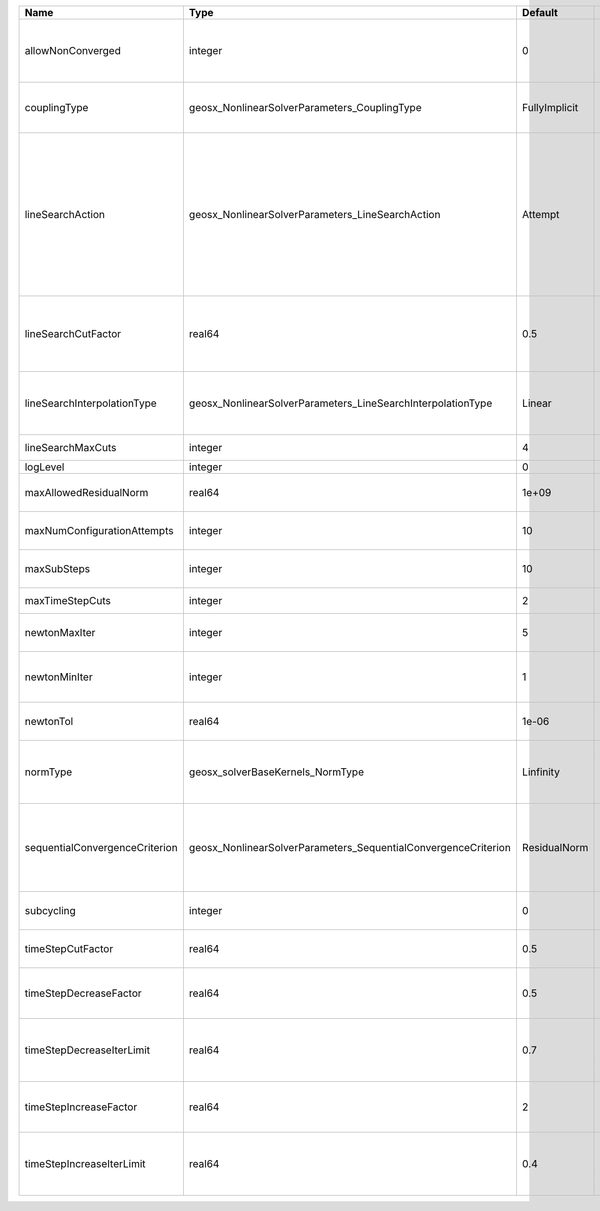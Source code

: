 

============================== ============================================================== ============= =================================================================================================================================================================================================================================================================================================================== 
Name                           Type                                                           Default       Description                                                                                                                                                                                                                                                                                                         
============================== ============================================================== ============= =================================================================================================================================================================================================================================================================================================================== 
allowNonConverged              integer                                                        0             Allow non-converged solution to be accepted. (i.e. exit from the Newton loop without achieving the desired tolerance)                                                                                                                                                                                               
couplingType                   geosx_NonlinearSolverParameters_CouplingType                   FullyImplicit | Type of coupling. Valid options:                                                                                                                                                                                                                                                                                    
                                                                                                            | * FullyImplicit                                                                                                                                                                                                                                                                                                     
                                                                                                            | * Sequential                                                                                                                                                                                                                                                                                                        
lineSearchAction               geosx_NonlinearSolverParameters_LineSearchAction               Attempt       | How the line search is to be used. Options are:                                                                                                                                                                                                                                                                     
                                                                                                            |  * None    - Do not use line search.                                                                                                                                                                                                                                                                                
                                                                                                            | * Attempt - Use line search. Allow exit from line search without achieving smaller residual than starting residual.                                                                                                                                                                                                 
                                                                                                            | * Require - Use line search. If smaller residual than starting resdual is not achieved, cut time step.                                                                                                                                                                                                              
lineSearchCutFactor            real64                                                         0.5           Line search cut factor. For instance, a value of 0.5 will result in the effective application of the last solution by a factor of (0.5, 0.25, 0.125, ...)                                                                                                                                                           
lineSearchInterpolationType    geosx_NonlinearSolverParameters_LineSearchInterpolationType    Linear        | Strategy to cut the solution update during the line search. Options are:                                                                                                                                                                                                                                            
                                                                                                            |  * Linear                                                                                                                                                                                                                                                                                                           
                                                                                                            | * Parabolic                                                                                                                                                                                                                                                                                                         
lineSearchMaxCuts              integer                                                        4             Maximum number of line search cuts.                                                                                                                                                                                                                                                                                 
logLevel                       integer                                                        0             Log level                                                                                                                                                                                                                                                                                                           
maxAllowedResidualNorm         real64                                                         1e+09         Maximum value of residual norm that is allowed in a Newton loop                                                                                                                                                                                                                                                     
maxNumConfigurationAttempts    integer                                                        10            Max number of times that the configuration can be changed                                                                                                                                                                                                                                                           
maxSubSteps                    integer                                                        10            Maximum number of time sub-steps allowed for the solver                                                                                                                                                                                                                                                             
maxTimeStepCuts                integer                                                        2             Max number of time step cuts                                                                                                                                                                                                                                                                                        
newtonMaxIter                  integer                                                        5             Maximum number of iterations that are allowed in a Newton loop.                                                                                                                                                                                                                                                     
newtonMinIter                  integer                                                        1             Minimum number of iterations that are required before exiting the Newton loop.                                                                                                                                                                                                                                      
newtonTol                      real64                                                         1e-06         The required tolerance in order to exit the Newton iteration loop.                                                                                                                                                                                                                                                  
normType                       geosx_solverBaseKernels_NormType                               Linfinity     | Norm used by the flow solver to check nonlinear convergence. Valid options:                                                                                                                                                                                                                                         
                                                                                                            | * Linfinity                                                                                                                                                                                                                                                                                                         
                                                                                                            | * L2                                                                                                                                                                                                                                                                                                                
sequentialConvergenceCriterion geosx_NonlinearSolverParameters_SequentialConvergenceCriterion ResidualNorm  | Criterion used to check outer-loop convergence in sequential schemes. Valid options:                                                                                                                                                                                                                                
                                                                                                            | * ResidualNorm                                                                                                                                                                                                                                                                                                      
                                                                                                            | * NumberOfNonlinearIterations                                                                                                                                                                                                                                                                                       
subcycling                     integer                                                        0             Flag to decide whether to iterate between sequentially coupled solvers or not.                                                                                                                                                                                                                                      
timeStepCutFactor              real64                                                         0.5           Factor by which the time step will be cut if a timestep cut is required.                                                                                                                                                                                                                                            
timeStepDecreaseFactor         real64                                                         0.5           Factor by which the time step is decreased when the number of Newton iterations is large.                                                                                                                                                                                                                           
timeStepDecreaseIterLimit      real64                                                         0.7           Fraction of the max Newton iterations above which the solver asks for the time-step to be decreased for the next time step.                                                                                                                                                                                         
timeStepIncreaseFactor         real64                                                         2             Factor by which the time step is increased when the number of Newton iterations is small.                                                                                                                                                                                                                           
timeStepIncreaseIterLimit      real64                                                         0.4           Fraction of the max Newton iterations below which the solver asks for the time-step to be increased for the next time step.                                                                                                                                                                                         
============================== ============================================================== ============= =================================================================================================================================================================================================================================================================================================================== 


